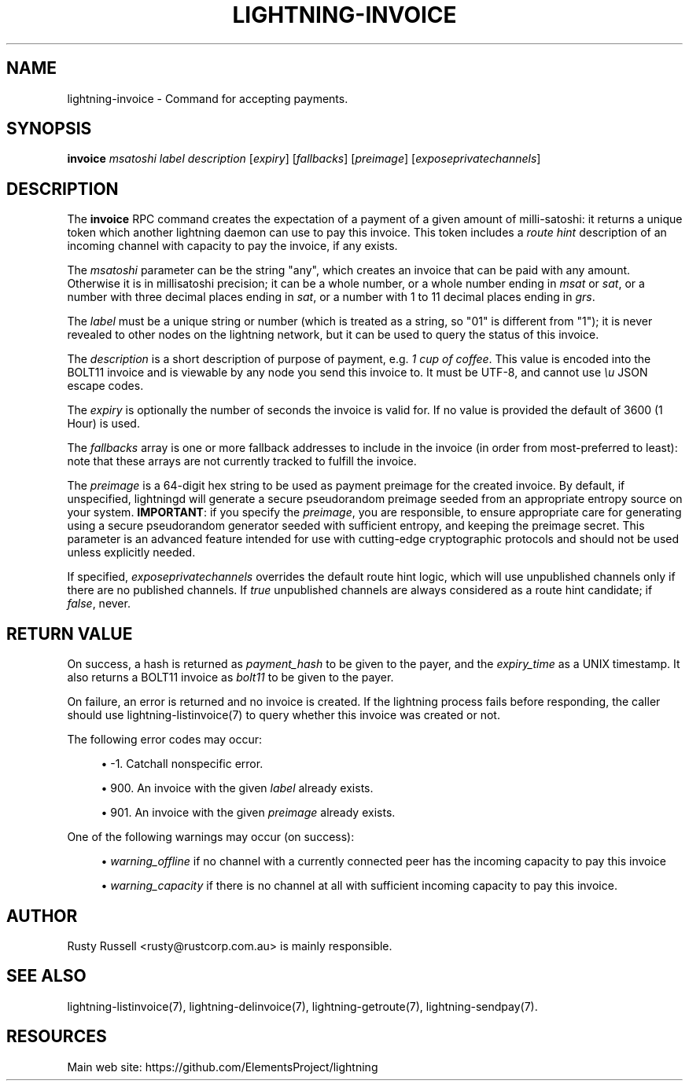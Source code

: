 '\" t
.\"     Title: lightning-invoice
.\"    Author: [see the "AUTHOR" section]
.\" Generator: DocBook XSL Stylesheets v1.79.1 <http://docbook.sf.net/>
.\"      Date: 02/23/2019
.\"    Manual: \ \&
.\"    Source: \ \&
.\"  Language: English
.\"
.TH "LIGHTNING\-INVOICE" "7" "02/23/2019" "\ \&" "\ \&"
.\" -----------------------------------------------------------------
.\" * Define some portability stuff
.\" -----------------------------------------------------------------
.\" ~~~~~~~~~~~~~~~~~~~~~~~~~~~~~~~~~~~~~~~~~~~~~~~~~~~~~~~~~~~~~~~~~
.\" http://bugs.debian.org/507673
.\" http://lists.gnu.org/archive/html/groff/2009-02/msg00013.html
.\" ~~~~~~~~~~~~~~~~~~~~~~~~~~~~~~~~~~~~~~~~~~~~~~~~~~~~~~~~~~~~~~~~~
.ie \n(.g .ds Aq \(aq
.el       .ds Aq '
.\" -----------------------------------------------------------------
.\" * set default formatting
.\" -----------------------------------------------------------------
.\" disable hyphenation
.nh
.\" disable justification (adjust text to left margin only)
.ad l
.\" -----------------------------------------------------------------
.\" * MAIN CONTENT STARTS HERE *
.\" -----------------------------------------------------------------
.SH "NAME"
lightning-invoice \- Command for accepting payments\&.
.SH "SYNOPSIS"
.sp
\fBinvoice\fR \fImsatoshi\fR \fIlabel\fR \fIdescription\fR [\fIexpiry\fR] [\fIfallbacks\fR] [\fIpreimage\fR] [\fIexposeprivatechannels\fR]
.SH "DESCRIPTION"
.sp
The \fBinvoice\fR RPC command creates the expectation of a payment of a given amount of milli\-satoshi: it returns a unique token which another lightning daemon can use to pay this invoice\&. This token includes a \fIroute hint\fR description of an incoming channel with capacity to pay the invoice, if any exists\&.
.sp
The \fImsatoshi\fR parameter can be the string "any", which creates an invoice that can be paid with any amount\&. Otherwise it is in millisatoshi precision; it can be a whole number, or a whole number ending in \fImsat\fR or \fIsat\fR, or a number with three decimal places ending in \fIsat\fR, or a number with 1 to 11 decimal places ending in \fIgrs\fR\&.
.sp
The \fIlabel\fR must be a unique string or number (which is treated as a string, so "01" is different from "1"); it is never revealed to other nodes on the lightning network, but it can be used to query the status of this invoice\&.
.sp
The \fIdescription\fR is a short description of purpose of payment, e\&.g\&. \fI1 cup of coffee\fR\&. This value is encoded into the BOLT11 invoice and is viewable by any node you send this invoice to\&. It must be UTF\-8, and cannot use \fI\eu\fR JSON escape codes\&.
.sp
The \fIexpiry\fR is optionally the number of seconds the invoice is valid for\&. If no value is provided the default of 3600 (1 Hour) is used\&.
.sp
The \fIfallbacks\fR array is one or more fallback addresses to include in the invoice (in order from most\-preferred to least): note that these arrays are not currently tracked to fulfill the invoice\&.
.sp
The \fIpreimage\fR is a 64\-digit hex string to be used as payment preimage for the created invoice\&. By default, if unspecified, lightningd will generate a secure pseudorandom preimage seeded from an appropriate entropy source on your system\&. \fBIMPORTANT\fR: if you specify the \fIpreimage\fR, you are responsible, to ensure appropriate care for generating using a secure pseudorandom generator seeded with sufficient entropy, and keeping the preimage secret\&. This parameter is an advanced feature intended for use with cutting\-edge cryptographic protocols and should not be used unless explicitly needed\&.
.sp
If specified, \fIexposeprivatechannels\fR overrides the default route hint logic, which will use unpublished channels only if there are no published channels\&. If \fItrue\fR unpublished channels are always considered as a route hint candidate; if \fIfalse\fR, never\&.
.SH "RETURN VALUE"
.sp
On success, a hash is returned as \fIpayment_hash\fR to be given to the payer, and the \fIexpiry_time\fR as a UNIX timestamp\&. It also returns a BOLT11 invoice as \fIbolt11\fR to be given to the payer\&.
.sp
On failure, an error is returned and no invoice is created\&. If the lightning process fails before responding, the caller should use lightning\-listinvoice(7) to query whether this invoice was created or not\&.
.sp
The following error codes may occur:
.sp
.RS 4
.ie n \{\
\h'-04'\(bu\h'+03'\c
.\}
.el \{\
.sp -1
.IP \(bu 2.3
.\}
\-1\&. Catchall nonspecific error\&.
.RE
.sp
.RS 4
.ie n \{\
\h'-04'\(bu\h'+03'\c
.\}
.el \{\
.sp -1
.IP \(bu 2.3
.\}
900\&. An invoice with the given
\fIlabel\fR
already exists\&.
.RE
.sp
.RS 4
.ie n \{\
\h'-04'\(bu\h'+03'\c
.\}
.el \{\
.sp -1
.IP \(bu 2.3
.\}
901\&. An invoice with the given
\fIpreimage\fR
already exists\&.
.RE
.sp
One of the following warnings may occur (on success):
.sp
.RS 4
.ie n \{\
\h'-04'\(bu\h'+03'\c
.\}
.el \{\
.sp -1
.IP \(bu 2.3
.\}
\fIwarning_offline\fR
if no channel with a currently connected peer has the incoming capacity to pay this invoice
.RE
.sp
.RS 4
.ie n \{\
\h'-04'\(bu\h'+03'\c
.\}
.el \{\
.sp -1
.IP \(bu 2.3
.\}
\fIwarning_capacity\fR
if there is no channel at all with sufficient incoming capacity to pay this invoice\&.
.RE
.SH "AUTHOR"
.sp
Rusty Russell <rusty@rustcorp\&.com\&.au> is mainly responsible\&.
.SH "SEE ALSO"
.sp
lightning\-listinvoice(7), lightning\-delinvoice(7), lightning\-getroute(7), lightning\-sendpay(7)\&.
.SH "RESOURCES"
.sp
Main web site: https://github\&.com/ElementsProject/lightning
